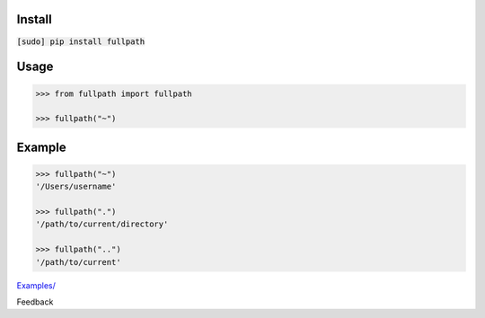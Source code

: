 .. README generated with readmemako.py (github.com/russianidiot/readme-mako.py) and .README dotfiles (github.com/russianidiot-dotfiles/.README)

Install
```````

:code:`[sudo] pip install fullpath`

Usage
`````

.. code:: python

	>>> from fullpath import fullpath
	
	>>> fullpath("~")

Example
```````

.. code:: python

	>>> fullpath("~")
	'/Users/username'
	
	>>> fullpath(".")
	'/path/to/current/directory'
	
	>>> fullpath("..")
	'/path/to/current'

`Examples/`_

.. _Examples/: https://github.com/russianidiot/fullpath.py/tree/master/Examples

Feedback |github_issues| |gitter| |github_follow|

.. |github_issues| image:: https://img.shields.io/github/issues/russianidiot/fullpath.py.svg
	:target: https://github.com/russianidiot/fullpath.py/issues

.. |github_follow| image:: https://img.shields.io/github/followers/russianidiot.svg?style=social&label=Follow
	:target: https://github.com/russianidiot

.. |gitter| image:: https://badges.gitter.im/russianidiot/fullpath.py.svg
	:target: https://gitter.im/russianidiot/fullpath.py
